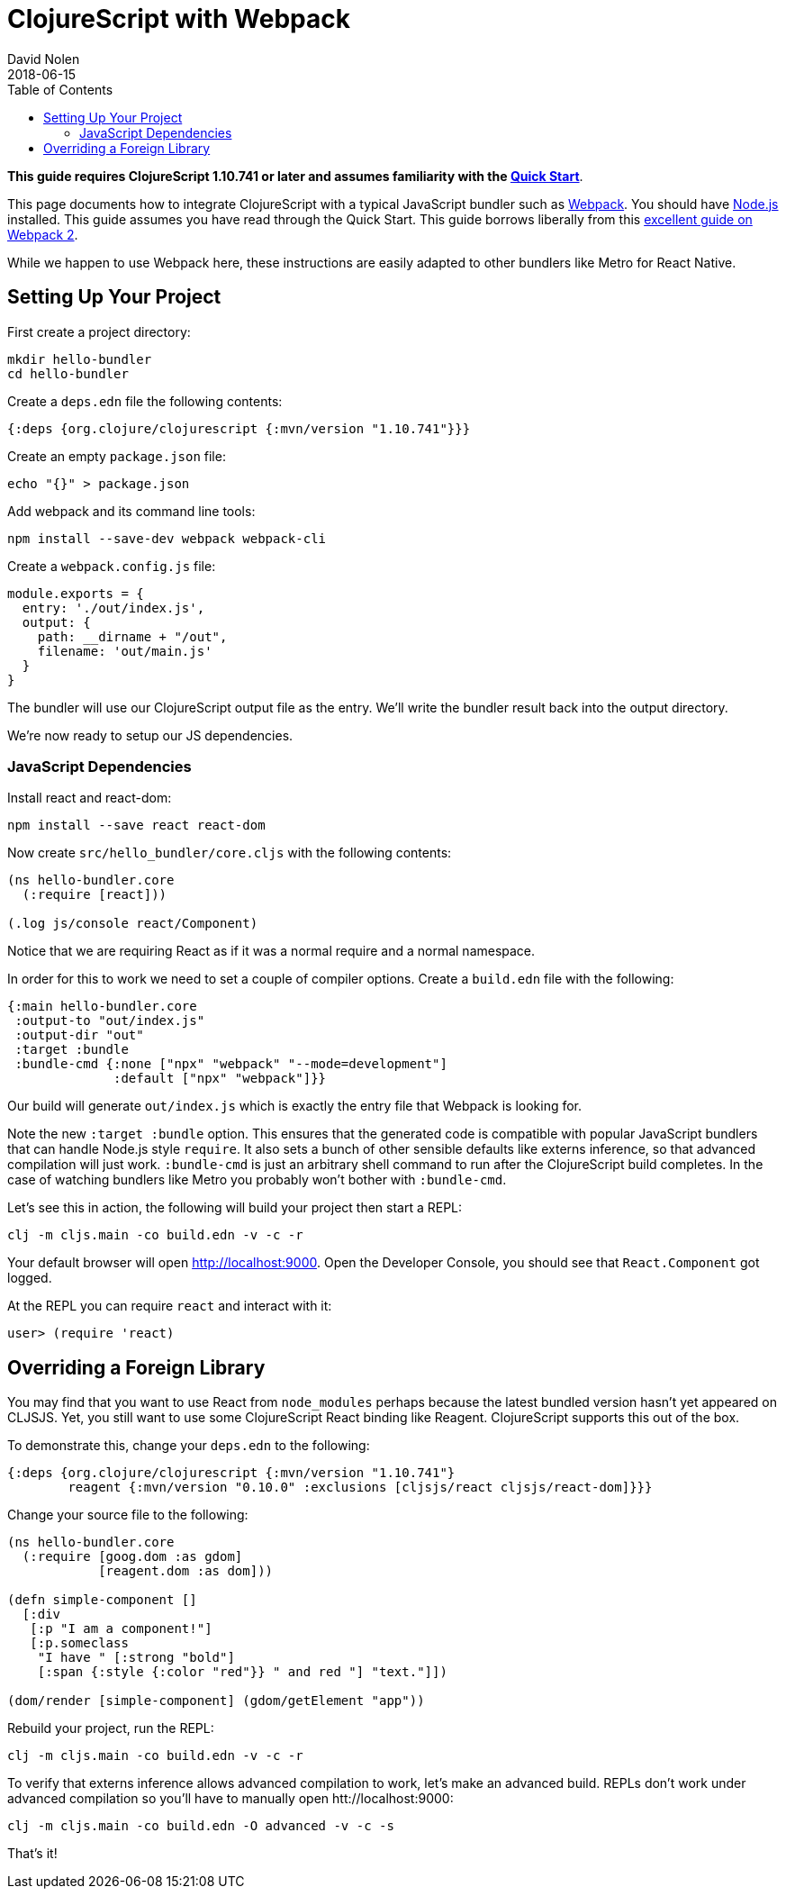 = ClojureScript with Webpack
David Nolen
2018-06-15
:type: guides
:toc: macro
:icons: font

ifdef::env-github,env-browser[:outfilesuffix: .adoc]

toc::[]

*This guide requires ClojureScript 1.10.741 or later and assumes
familiarity with the <<xref/../../guides/quick-start#,Quick Start>>*.

This page documents how to integrate ClojureScript with a typical JavaScript
bundler such as http://webpack.js.org[Webpack]. You should have
http://nodejs.org[Node.js] installed. This guide assumes you have read through the Quick
Start. This guide borrows liberally from this
https://scotch.io/tutorials/setup-a-react-environment-using-webpack-and-babel[excellent
guide on Webpack 2].

While we happen to use Webpack here, these instructions are easily adapted
to other bundlers like Metro for React Native.

[[setting-up]]
== Setting Up Your Project

First create a project directory:

[source,bash]
```
mkdir hello-bundler
cd hello-bundler
```

Create a `deps.edn` file the following contents:

[source,clojure]
```
{:deps {org.clojure/clojurescript {:mvn/version "1.10.741"}}}
```

Create an empty `package.json` file:

[source,bash]
```
echo "{}" > package.json
```

Add webpack and its command line tools:
[source,bash]
```
npm install --save-dev webpack webpack-cli
```

Create a `webpack.config.js` file:

[source,javascript]
```
module.exports = {
  entry: './out/index.js',
  output: {
    path: __dirname + "/out",
    filename: 'out/main.js'
  }
}
```

The bundler will use our ClojureScript output file as the entry. We'll write
the bundler result back into the output directory.

We're now ready to setup our JS dependencies.

[[javascript-dependencies]]
=== JavaScript Dependencies

Install react and react-dom:

[source,json]
```
npm install --save react react-dom
```

Now create `src/hello_bundler/core.cljs` with the following contents:

[source,clojure]
```
(ns hello-bundler.core
  (:require [react]))

(.log js/console react/Component)
```

Notice that we are requiring React as if it was a normal require and a normal
namespace.

In order for this to work we need to set a couple of compiler options. Create
a `build.edn` file with the following:

[source,clojure]
```
{:main hello-bundler.core
 :output-to "out/index.js"
 :output-dir "out"
 :target :bundle
 :bundle-cmd {:none ["npx" "webpack" "--mode=development"]
              :default ["npx" "webpack"]}}
```

Our build will generate `out/index.js` which is exactly the entry file that
Webpack is looking for.

Note the new `:target :bundle` option. This ensures that the generated code
is compatible with popular JavaScript bundlers that can handle Node.js style
`require`. It also sets a bunch of other sensible defaults like externs
inference, so that advanced compilation will just work. `:bundle-cmd` is just
an arbitrary shell command to run after the ClojureScript build completes.
In the case of watching bundlers like Metro you probably won't bother with
`:bundle-cmd`.

Let's see this in action, the following will build your project then start
a REPL:

[source,bash]
```
clj -m cljs.main -co build.edn -v -c -r
```

Your default browser will open http://localhost:9000. Open the Developer Console,
you should see that `React.Component` got logged.

At the REPL you can require `react` and interact with it:

[source, bash]
```
user> (require 'react)
```

[[overriding-foreign-lib]]
== Overriding a Foreign Library

You may find that you want to use React from `node_modules` perhaps because
the latest bundled version hasn't yet appeared on CLJSJS. Yet, you still want to
use some ClojureScript React binding like Reagent. ClojureScript supports this
out of the box.

To demonstrate this, change your `deps.edn` to the following:

[source,clojure]
```
{:deps {org.clojure/clojurescript {:mvn/version "1.10.741"}
        reagent {:mvn/version "0.10.0" :exclusions [cljsjs/react cljsjs/react-dom]}}}
```

Change your source file to the following:

[source,clojure]
```
(ns hello-bundler.core
  (:require [goog.dom :as gdom]
            [reagent.dom :as dom]))

(defn simple-component []
  [:div
   [:p "I am a component!"]
   [:p.someclass
    "I have " [:strong "bold"]
    [:span {:style {:color "red"}} " and red "] "text."]])

(dom/render [simple-component] (gdom/getElement "app"))
```

Rebuild your project, run the REPL:

[source,bash]
```
clj -m cljs.main -co build.edn -v -c -r
```

To verify that externs inference allows advanced compilation to work,
let's make an advanced build. REPLs don't work under advanced compilation
so you'll have to manually open htt://localhost:9000:

[source,bash]
```
clj -m cljs.main -co build.edn -O advanced -v -c -s
```

That's it!
